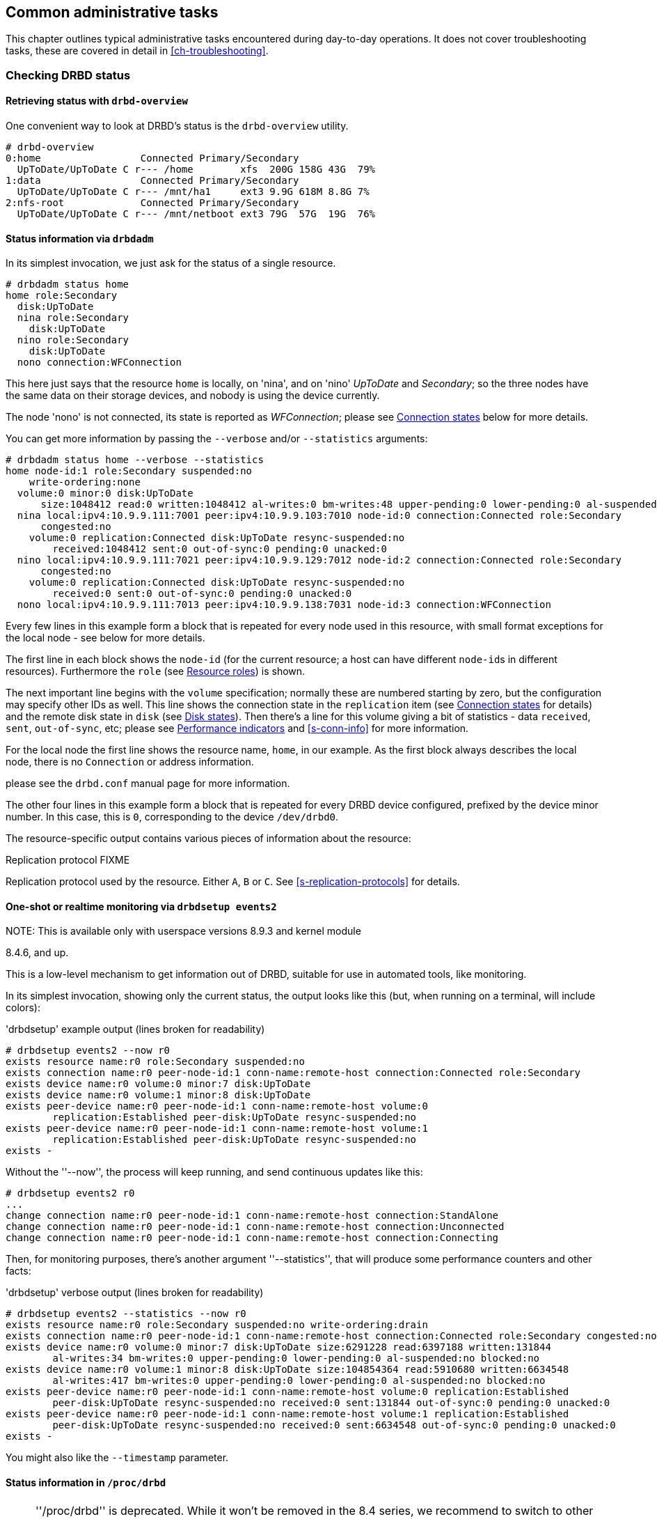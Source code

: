 [[ch-admin]]
== Common administrative tasks

This chapter outlines typical administrative tasks encountered during
day-to-day operations. It does not cover troubleshooting tasks, these
are covered in detail in <<ch-troubleshooting>>.

[[s-check-status]]
=== Checking DRBD status

[[s-drbd-overview]]
==== Retrieving status with `drbd-overview`

One convenient way to look at DRBD's status is the
indexterm:[drbd-overview]`drbd-overview` utility.

----------------------------
# drbd-overview
0:home                 Connected Primary/Secondary
  UpToDate/UpToDate C r--- /home        xfs  200G 158G 43G  79%
1:data                 Connected Primary/Secondary
  UpToDate/UpToDate C r--- /mnt/ha1     ext3 9.9G 618M 8.8G 7%
2:nfs-root             Connected Primary/Secondary
  UpToDate/UpToDate C r--- /mnt/netboot ext3 79G  57G  19G  76%
----------------------------

[[s-drbdadm-status]]
==== Status information via `drbdadm`

indexterm:[drbdadm status]In its simplest invocation, we just ask for the
status of a single resource.

----------------------------
# drbdadm status home
home role:Secondary
  disk:UpToDate
  nina role:Secondary
    disk:UpToDate
  nino role:Secondary
    disk:UpToDate
  nono connection:WFConnection
----------------------------

This here just says that the resource `home` is locally, on 'nina', and
on 'nino' _UpToDate_ and _Secondary_; so the three nodes have the same
data on their storage devices, and nobody is using the device currently.

The node 'nono' is not connected, its state is reported as
_WFConnection_; please see <<s-connection-states>> below for more details.


You can get more information by passing the `--verbose` and/or
`--statistics` arguments:

----------------------------
# drbdadm status home --verbose --statistics
home node-id:1 role:Secondary suspended:no
    write-ordering:none
  volume:0 minor:0 disk:UpToDate
      size:1048412 read:0 written:1048412 al-writes:0 bm-writes:48 upper-pending:0 lower-pending:0 al-suspended:no blocked:no
  nina local:ipv4:10.9.9.111:7001 peer:ipv4:10.9.9.103:7010 node-id:0 connection:Connected role:Secondary
      congested:no
    volume:0 replication:Connected disk:UpToDate resync-suspended:no
        received:1048412 sent:0 out-of-sync:0 pending:0 unacked:0
  nino local:ipv4:10.9.9.111:7021 peer:ipv4:10.9.9.129:7012 node-id:2 connection:Connected role:Secondary
      congested:no
    volume:0 replication:Connected disk:UpToDate resync-suspended:no
        received:0 sent:0 out-of-sync:0 pending:0 unacked:0
  nono local:ipv4:10.9.9.111:7013 peer:ipv4:10.9.9.138:7031 node-id:3 connection:WFConnection
----------------------------


Every few lines in this example form a block that is repeated
for every node used in this resource, with small format exceptions
for the local node - see below for more details.

The first line in each block shows the `node-id` (for the current
resource; a host can have different ``node-id``s in different resources).
Furthermore the `role` (see <<s-roles>>) is shown.

The next important line begins with the `volume` specification; normally
these are numbered starting by zero, but the configuration may specify
other IDs as well. This line shows the indexterm:[connection state]
connection state in the
`replication` item (see <<s-connection-states>> for details) and the
remote indexterm:[disk state] disk state in `disk` (see <<s-disk-states>>).
Then there's a line for this volume giving a bit of statistics -
data `received`, `sent`, `out-of-sync`, etc; please see
<<s-performance-indicators>> and <<s-conn-info>> for more information.

For the local node the first line shows the resource name, `home`, in our
example. As the first block always describes the local node, there is no `Connection` or
address information.

please see the `drbd.conf` manual page for more information.

The other four lines in this example form a block that is repeated for
every DRBD device configured, prefixed by the device minor number. In
this case, this is `0`, corresponding to the device `/dev/drbd0`.

The resource-specific output contains various pieces
of information about the resource:


.Replication protocol FIXME
Replication protocol used by the resource. Either `A`, `B` or `C`. See
<<s-replication-protocols>> for details.

[[s-drbdsetup-events2]]
==== One-shot or realtime monitoring via `drbdsetup events2`

.NOTE: This is available only with userspace versions 8.9.3 and kernel module
8.4.6, and up.

This is a low-level mechanism to get information out of DRBD, suitable for use
in automated tools, like monitoring.

In its simplest invocation, showing only the current status, the output looks
like this (but, when running on a terminal, will include colors):

.'drbdsetup' example output (lines broken for readability)
-----------------
# drbdsetup events2 --now r0
exists resource name:r0 role:Secondary suspended:no
exists connection name:r0 peer-node-id:1 conn-name:remote-host connection:Connected role:Secondary
exists device name:r0 volume:0 minor:7 disk:UpToDate
exists device name:r0 volume:1 minor:8 disk:UpToDate
exists peer-device name:r0 peer-node-id:1 conn-name:remote-host volume:0
	replication:Established peer-disk:UpToDate resync-suspended:no
exists peer-device name:r0 peer-node-id:1 conn-name:remote-host volume:1
	replication:Established peer-disk:UpToDate resync-suspended:no
exists -
-----------------

Without the ''--now'', the process will keep running, and send continuous updates like this:

-----------------
# drbdsetup events2 r0
...
change connection name:r0 peer-node-id:1 conn-name:remote-host connection:StandAlone
change connection name:r0 peer-node-id:1 conn-name:remote-host connection:Unconnected
change connection name:r0 peer-node-id:1 conn-name:remote-host connection:Connecting
-----------------

Then, for monitoring purposes, there's another argument ''--statistics'', that
will produce some performance counters and other facts:

.'drbdsetup' verbose output (lines broken for readability)
-----------------
# drbdsetup events2 --statistics --now r0
exists resource name:r0 role:Secondary suspended:no write-ordering:drain
exists connection name:r0 peer-node-id:1 conn-name:remote-host connection:Connected role:Secondary congested:no
exists device name:r0 volume:0 minor:7 disk:UpToDate size:6291228 read:6397188 written:131844
	al-writes:34 bm-writes:0 upper-pending:0 lower-pending:0 al-suspended:no blocked:no
exists device name:r0 volume:1 minor:8 disk:UpToDate size:104854364 read:5910680 written:6634548
	al-writes:417 bm-writes:0 upper-pending:0 lower-pending:0 al-suspended:no blocked:no
exists peer-device name:r0 peer-node-id:1 conn-name:remote-host volume:0 replication:Established
	peer-disk:UpToDate resync-suspended:no received:0 sent:131844 out-of-sync:0 pending:0 unacked:0
exists peer-device name:r0 peer-node-id:1 conn-name:remote-host volume:1 replication:Established
	peer-disk:UpToDate resync-suspended:no received:0 sent:6634548 out-of-sync:0 pending:0 unacked:0
exists -
-----------------

You might also like the `--timestamp` parameter.




[[s-proc-drbd]]
==== Status information in `/proc/drbd`

NOTE: ''/proc/drbd'' is deprecated. While it won't be removed in the 8.4
series, we recommend to switch to other means, like <<s-drbdadm-status>>; or,
for monitoring even more convenient, <<s-drbdsetup-events2>>.

indexterm:[/proc/drbd]`/proc/drbd` is a virtual file displaying
real-time status information about all DRBD resources currently
configured. You may interrogate this file's contents using this
command:

----------------------------
$ cat /proc/drbd
version: 8.4.0 (api:1/proto:86-100)
GIT-hash: 09b6d528b3b3de50462cd7831c0a3791abc665c3 build by linbit@buildsystem.linbit, 2011-10-12 09:07:35
 0: cs:Connected ro:Secondary/Secondary ds:UpToDate/UpToDate C r-----
    ns:0 nr:0 dw:0 dr:656 al:0 bm:0 lo:0 pe:0 ua:0 ap:0 ep:1 wo:b oos:0
 1: cs:Connected ro:Primary/Secondary ds:UpToDate/UpToDate C r---
    ns:0 nr:0 dw:0 dr:0 al:0 bm:0 lo:0 pe:0 ua:0 ap:0 ep:1 wo:b oos:0
 2: cs:Connected ro:Secondary/Primary ds:UpToDate/UpToDate C r---
    ns:0 nr:0 dw:0 dr:0 al:0 bm:0 lo:0 pe:0 ua:0 ap:0 ep:1 wo:b oos:0
----------------------------

The first line, prefixed with +version:+, shows the DRBD version used
on your system. The second line contains information about this
specific build.

The other four lines in this example form a block that is repeated for
every DRBD device configured, prefixed by the device minor number. In
this case, this is `0`, corresponding to the device `/dev/drbd0`.

The resource-specific output from `/proc/drbd` contains various pieces
of information about the resource:

.`cs` (connection state)
indexterm:[connection state]Status of the network connection. See
<<s-connection-states>>for details about the various connection
states.

.`ro` (roles)
indexterm:[resource]Roles of the nodes. The role of the local node is
displayed first, followed by the role of the partner node shown after
the slash. See <<s-roles>>for details about the possible resource
roles.

.`ds` (disk states)
indexterm:[disk state]State of the hard disks. Prior to the slash the
state of the local node is displayed, after the slash the state of the
hard disk of the partner node is shown. See <<s-disk-states>>for
details about the various disk states.

.Replication protocol
Replication protocol used by the resource. Either `A`, `B` or `C`. See
<<s-replication-protocols>> for details.

.I/O Flags
Six state flags reflecting the I/O status of this resource. See
<<s-io-flags>> for a detailed explanation of these flags.

.Performance indicators
A number of counters and gauges reflecting the resource's utilization
and performance. See <<s-performance-indicators>> for details.



[[s-connection-states]]
==== Connection states

indexterm:[connection state]A resource's connection state can be
observed either by monitoring `/proc/drbd`, or by issuing the `drbdadm
cstate` command:

----------------------------
# drbdadm cstate <resource>
Connected
----------------------------

A resource may have one of the following connection states:

._StandAlone_
indexterm:[connection state]No network configuration available. The
resource has not yet been connected, or has been administratively
disconnected (using `drbdadm disconnect`), or has dropped its
connection due to failed authentication or split brain.

._Disconnecting_
indexterm:[connection state]Temporary state during disconnection. The
next state is _StandAlone_.

._Unconnected_
indexterm:[connection state]Temporary state, prior to a connection
attempt. Possible next states: _WFConnection_ and _WFReportParams_.

._Timeout_
indexterm:[connection state]Temporary state following a timeout in the
communication with the peer. Next state: _Unconnected_.

._BrokenPipe_
indexterm:[connection state]Temporary state after the connection to
the peer was lost. Next state: _Unconnected_.

._NetworkFailure_
indexterm:[connection state]Temporary state after the connection to
the partner was lost. Next state: _Unconnected_.

._ProtocolError_
indexterm:[connection state]Temporary state after the connection to
the partner was lost. Next state: _Unconnected_.

._TearDown_
indexterm:[connection state]Temporary state. The peer is closing the
connection. Next state: _Unconnected_.

._WFConnection_
indexterm:[connection state]This node is waiting until the peer node
becomes visible on the network.

._WFReportParams_
indexterm:[connection state]TCP connection has been established, this
node waits for the first network packet from the peer.

._Connected_
indexterm:[connection state]A DRBD connection has been established,
data mirroring is now active. This is the normal state.

._StartingSyncS_
indexterm:[connection state]Full synchronization, initiated by the
administrator, is just starting. The next possible states are:
_SyncSource_ or _PausedSyncS_.

._StartingSyncT_
indexterm:[connection state]Full synchronization, initiated by the
administrator, is just starting. Next state: _WFSyncUUID_.

._WFBitMapS_
indexterm:[connection state]Partial synchronization is just
starting. Next possible states: _SyncSource_ or _PausedSyncS_.

._WFBitMapT_
indexterm:[connection state]Partial synchronization is just
starting. Next possible state: _WFSyncUUID_.

._WFSyncUUID_
indexterm:[connection state]Synchronization is about to begin. Next
possible states: _SyncTarget_ or _PausedSyncT_.

._SyncSource_
indexterm:[connection state]Synchronization is currently running, with
the local node being the source of synchronization.

._SyncTarget_
indexterm:[connection state]Synchronization is currently running, with
the local node being the target of synchronization.

._PausedSyncS_
indexterm:[connection state]The local node is the source of an ongoing
synchronization, but synchronization is currently paused. This may be
due to a dependency on the completion of another synchronization
process, or due to synchronization having been manually interrupted by
`drbdadm pause-sync`.

._PausedSyncT_
indexterm:[connection state]The local node is the target of an ongoing
synchronization, but synchronization is currently paused. This may be
due to a dependency on the completion of another synchronization
process, or due to synchronization having been manually interrupted by
`drbdadm pause-sync`.

._VerifyS_
indexterm:[connection state]On-line device verification is currently
running, with the local node being the source of verification.

._VerifyT_
indexterm:[connection state]On-line device verification is currently
running, with the local node being the target of verification.


[[s-roles]]
==== Resource roles

indexterm:[resource]A resource's role can be observed either by
monitoring `/proc/drbd`, or by issuing the indexterm:[drbdadm]
`drbdadm role` command:

----------------------------
# drbdadm role <resource>
Primary/Secondary
----------------------------

The local resource role is always displayed first, the remote resource
role last.

You may see one of the following resource roles:

._Primary_
The resource is currently in the primary role, and may be read from
and written to. This role only occurs on one of the two nodes, unless
<<s-dual-primary-mode,dual-primary mode>> is enabled.

._Secondary_
The resource is currently in the secondary role. It normally receives
updates from its peer (unless running in disconnected mode), but may
neither be read from nor written to. This role may occur on one
or both nodes.

._Unknown_
The resource's role is currently unknown. The local resource role
never has this status. It is only displayed for the peer's resource
role, and only in disconnected mode.


[[s-disk-states]]
==== Disk states

A resource's disk state can be observed either by monitoring
`/proc/drbd`, or by issuing the `drbdadm dstate` command:

----------------------------
# drbdadm dstate <resource>
UpToDate/UpToDate
----------------------------

The local disk state is always displayed first, the remote disk state
last.

Both the local and the remote disk state may be one of the following:

._Diskless_
indexterm:[disk state]No local block device has been assigned to the
DRBD driver. This may mean that the resource has never attached to its
backing device, that it has been manually detached using `drbdadm
detach`, or that it automatically detached after a lower-level I/O
error.

._Attaching_
indexterm:[disk state]Transient state while reading meta data.

._Failed_
indexterm:[disk state]Transient state following an I/O failure report
by the local block device. Next state: _Diskless_.

._Negotiating_
indexterm:[disk state]Transient state when an _Attach_ is carried out on
an already-_Connected_ DRBD device.

._Inconsistent_
indexterm:[disk state]The data is inconsistent. This status occurs
immediately upon creation of a new resource, on both nodes (before the
initial full sync). Also, this status is found in one node (the
synchronization target) during synchronization.

._Outdated_
indexterm:[disk state]Resource data is consistent, but
<<s-outdate,outdated>>.

._DUnknown_
indexterm:[disk state]This state is used for the peer disk if no
network connection is available.

._Consistent_
indexterm:[disk state]Consistent data of a node without
connection. When the connection is established, it is decided whether
the data is _UpToDate_ or _Outdated_.

._UpToDate_
indexterm:[disk state]Consistent, up-to-date state of the data. This
is the normal state.

[[s-io-flags]]
==== I/O state flags

The I/O state flag field in `/proc/drbd` contains information about
the current state of I/O operations associated with the
resource. There are six such flags in total, with the following
possible values:

. I/O suspension. Either `r` for _running_ or `s` for _suspended_
  I/O. Normally `r`.

. Serial resynchronization. When a resource is awaiting
  resynchronization, but has deferred this because of a `resync-after`
  dependency, this flag becomes `a`. Normally `-`.

. Peer-initiated sync suspension. When resource is awaiting
  resynchronization, but the peer node has suspended it for any
  reason, this flag becomes `p`. Normally `-`.

. Locally initiated sync suspension. When resource is awaiting
  resynchronization, but a user on the local node has suspended it,
  this flag becomes `u`. Normally `-`.

. Locally blocked I/O. Normally `-`. May be one of the following
  flags:

** `d`: I/O blocked for a reason internal to DRBD, such as a
   transient disk state.
** `b`: Backing device I/O is blocking.
** `n`: Congestion on the network socket.
** `a`: Simultaneous combination of blocking device I/O and network congestion.

. Activity Log update suspension. When updates to the Activity Log are
  suspended, this flag becomes `s`. Normally `-`.

[[s-performance-indicators]]
==== Performance indicators

The second line of `/proc/drbd` information for each resource contains
the following counters and gauges:

.`ns` (network send)
Volume of net data sent to the partner via the network connection; in
Kibyte.

.`nr` (network receive)
Volume of net data received by the partner via the network connection;
in Kibyte.

.`dw` (disk write)
Net data written on local hard disk; in Kibyte.

.`dr` (disk read)
Net data read from local hard disk; in Kibyte.

.`al` (activity log)
Number of updates of the activity log area of the meta data.

.`bm` (bit map)
Number of updates of the bitmap area of the meta data.

.`lo` (local count)
Number of open requests to the local I/O sub-system issued by DRBD.

.`pe` (pending)
Number of requests sent to the partner, but that have not yet been
answered by the latter.

.`ua` (unacknowledged)
Number of requests received by the partner via the network connection,
but that have not yet been answered.

.`ap` (application pending)
Number of block I/O requests forwarded to DRBD, but not yet answered
by DRBD.

.`ep` (epochs)
Number of epoch objects. Usually 1. Might increase under I/O load when
using either the `barrier` or the `none` write ordering method.

.`wo` (write order)
Currently used write ordering method: `b`(barrier), `f`(flush),
`d`(drain) or `n`(none).

.`oos` (out of sync)
Amount of storage currently out of sync; in Kibibytes.


[[s-enable-disable]]
=== Enabling and disabling resources

[[s-enable-resource]]
==== Enabling resources

indexterm:[resource]Normally, all configured DRBD resources are
automatically enabled

* by a cluster resource management application at its discretion,
  based on your cluster configuration, or

* by the `/etc/init.d/drbd` init script on system startup.

If, however, you need to enable resources manually for any reason, you
may do so by issuing the command

----------------------------
# drbdadm up <resource>
----------------------------

As always, you may use the keyword `all` instead of a specific
resource name if you want to enable all resources configured in
`/etc/drbd.conf` at once.

[[s-disable-resource]]
==== Disabling resources

indexterm:[resource]You may temporarily disable specific resources by
issuing the command

----------------------------
# drbdadm down <resource>
----------------------------

Here, too, you may use the keyword `all` in place of a resource name if
you wish to temporarily disable all resources listed in
`/etc/drbd.conf` at once.

[[s-reconfigure]]
=== Reconfiguring resources

indexterm:[resource]DRBD allows you to reconfigure resources while
they are operational. To that end,

* make any necessary changes to the resource configuration in
  `/etc/drbd.conf`,

* synchronize your `/etc/drbd.conf` file between both nodes,

* issue the indexterm:[drbdadm]`drbdadm adjust <resource>` command on
  both nodes.

`drbdadm adjust` then hands off to `drbdsetup` to make the necessary
adjustments to the configuration. As always, you are able to review
the pending `drbdsetup` invocations by running `drbdadm` with the
`-d` (dry-run) option.

NOTE: When making changes to the `common` section in `/etc/drbd.conf`,
you can adjust the configuration for all resources in one run, by
issuing `drbdadm adjust all`.

[[s-switch-resource-roles]]
=== Promoting and demoting resources

indexterm:[resource]Manually switching a <<s-resource-roles,resource's
role>> from secondary to primary (promotion) or vice versa (demotion)
is done using the following commands:

----------------------------
# drbdadm primary <resource>
# drbdadm secondary <resource>
----------------------------

In <<s-single-primary-mode,single-primary mode>> (DRBD's default), any
resource can be in the primary role on only one node at any given time
while the <<s-connection-states,connection state>> is
_Connected_. Thus, issuing `drbdadm primary <resource>` on one node
while _<resource>_ is still in the primary role on the peer will
result in an error.

A resource configured to allow <<s-dual-primary-mode,dual-primary
mode>> can be switched to the primary role on both nodes.

[[s-manual-fail-over]]
=== Basic Manual Fail-over

If not using Pacemaker and looking to handle fail-overs manually in a
passive/active configuration the process is as follows.

On the current primary node stop any applications or services using the DRBD device,
unmount the DRBD device, and demote the resource to secondary.

----------------------------
# umount /dev/drbd/by-res/<resource>
# drbdadm secondary <resource>
----------------------------

Now on the node we wish to make primary promote the resource and mount the device.

----------------------------
# drbdadm primary <resource>
# mount /dev/drbd/by-res/<resource> <mountpoint>
----------------------------

[[s-upgrading-drbd]]
=== Upgrading DRBD

Upgrading DRBD is a fairly simple process. This section will cover
the process of upgrading from 8.3.x to 8.4.x, however this process
should work for all upgrades.

[[s-updating-your-repo]]
==== Updating your repository

Due to the number of changes between the 8.3 and 8.4 branches we
have created separate repositories for each. Perform this repository
update on both servers.

[[s-RHEL-systems]]
===== RHEL/CentOS systems

Edit your /etc/yum.repos.d/linbit.repo file to reflect the following
changes.

----------------------------
[drbd-8.4]
name=DRBD 8.4
baseurl=http://packages.linbit.com/<hash>/8.4/rhel6/<arch>
gpgcheck=0
----------------------------

NOTE: You will have to populate the <hash> and <arch> variables. The
<hash> is provided by LINBIT support services.

[[s-Debian-Systems]]
===== Debian/Ubuntu systems

Edit /etc/apt/sources.list to reflect the following changes.

----------------------------
deb http://packages.linbit.com/<hash>/8.4/debian squeeze main
----------------------------

NOTE: You will have to populate the <hash> variable. The
<hash> is provided by LINBIT support services.

Next you will want to add the DRBD signing key to your trusted keys.

----------------------------
# gpg --keyserver subkeys.pgp.net --recv-keys  0x282B6E23
# gpg --export -a 282B6E23 | apt-key add -
----------------------------

Lastly perform an apt-get update so Debian recognizes the updated repo.

----------------------------
apt-get update
----------------------------

[[s-Upgrading-the-packages]]
==== Upgrading the packages

Before you begin make sure your resources are in sync. The output of
'cat /proc/drbd' should show UpToDate/UpToDate.

----------------------------
bob# cat /proc/drbd

version: 8.3.12 (api:88/proto:86-96)
GIT-hash: e2a8ef4656be026bbae540305fcb998a5991090f build by buildsystem@linbit, 2011-10-28 10:20:38
 0: cs:Connected ro:Secondary/Primary ds:UpToDate/UpToDate C r-----
    ns:0 nr:33300 dw:33300 dr:0 al:0 bm:0 lo:0 pe:0 ua:0 ap:0 ep:1 wo:b oos:0
----------------------------

Now that you know the resources are in sync, start by upgrading the
secondary node. This can be done manually or if you're using
Pacemaker put the node in standby mode. Both processes are covered
below.  If you're running Pacemaker do not use the manual method.

* Manual Method
----------------------------
bob# /etc/init.d/drbd stop
----------------------------

* Pacemaker

Put the secondary node into standby mode. In this example bob is secondary.

----------------------------
bob# crm node standby bob
----------------------------

NOTE: You can watch the status of your cluster using 'crm_mon -rf' or watch
'cat /proc/drbd' until it shows "Unconfigured" for your resources.

Now update your packages with either yum or apt.

----------------------------
bob# yum upgrade
----------------------------

----------------------------
bob# apt-get upgrade
----------------------------

Once the upgrade is finished will now have the latest DRBD 8.4 kernel
module and drbd-utils on your secondary node, bob. Start DRBD.

* Manually
----------------------------
bob# /etc/init.d/drbd start
----------------------------

* Pacemaker
----------------------------
# crm node online bob
----------------------------

The output of 'cat /proc/drbd' on bob should show 8.4.x and look similar
to this.

----------------------------
version: 8.4.1 (api:1/proto:86-100)
GIT-hash: 91b4c048c1a0e06777b5f65d312b38d47abaea80 build by buildsystem@linbit, 2011-12-20 12:58:48
 0: cs:Connected ro:Secondary/Primary ds:UpToDate/UpToDate C r-----
    ns:0 nr:12 dw:12 dr:0 al:0 bm:0 lo:0 pe:0 ua:0 ap:0 ep:1 wo:b oos:0
----------------------------

NOTE: On the primary node, alice, 'cat /proc/drbd' will still show the
prior version, until you upgrade it.

At this point the cluster has two different versions of DRBD. Stop
any service using DRBD and then DRBD on the primary node, alice, and promote
bob. Again this can be done either manually or via the Pacemaker shell.

* Manually
----------------------------
alice # umount /dev/drbd/by-res/r0
alice # /etc/init.d/drbd stop
bob # drbdadm primary r0
bob # mount /dev/drbd/by-res/r0/0 /mnt/drbd
----------------------------
Please note that the mount command now references '/0' which defines
the volume number of a resource. See <<s-recent-changes-volumes>> for
more information on the new volumes feature.

* Pacemaker
----------------------------
# crm node standby alice
----------------------------

WARNING: This will interrupt running services by stopping them and
migrating them to the secondary server, bob.

At this point you can safely upgrade DRBD by using yum or apt.

----------------------------
alice# yum upgrade
----------------------------

----------------------------
alice# apt-get upgrade
----------------------------

Once the upgrade is complete you will now have the latest version
of DRBD on alice and can start DRBD.

* Manually
----------------------------
alice# /etc/init.d/drbd start
----------------------------

* Pacemaker
----------------------------
alice# crm node online alice
----------------------------

NOTE: Services will still be located on bob and will remain there
until you migrate them back.

Both servers should now show the latest version of DRBD in a connected
state.

----------------------------
version: 8.4.1 (api:1/proto:86-100)
GIT-hash: 91b4c048c1a0e06777b5f65d312b38d47abaea80 build by buildsystem@linbit, 2011-12-20 12:58:48
 0: cs:Connected ro:Secondary/Primary ds:UpToDate/UpToDate C r-----
    ns:0 nr:12 dw:12 dr:0 al:0 bm:0 lo:0 pe:0 ua:0 ap:0 ep:1 wo:b oos:0
----------------------------

==== Migrating your configs

DRBD 8.4 is backward compatible with the 8.3 configs however some
syntax has changed. See <<s-recent-changes-config>> for
a full list of changes. In the meantime you can port your old
configs fairly easily by using 'drbdadm dump all' command. This
will output both a new global config followed by the
new resource config files. Take this output and make changes
accordingly.

[[s-downgrading-drbd84]]
=== Downgrading DRBD 8.4 to 8.3

If you're currently running DRBD 8.4 and would like to revert to 8.3
there are several steps you will have to follow. This section assumes
you still have the 8.4 kernel module and 8.4 utilities installed.

Stop any services accessing the DRBD resources, unmount, and demote
the devices to Secondary. Then perform the following commands.

NOTE: These steps will have to be completed on both servers.

----------------------------
drbdadm down all
drbdadm apply-al all
rmmod drbd
----------------------------

If you're using the LINBIT repositories you can remove the packages using
`apt-get remove drbd8-utils drbd8-module-`uname -r`` or
`yum remove drbd kmod-drbd`

Now that 8.4 is removed reinstall 8.3. You can do this either by changing
your repositories back to the 8.3 repos, or by following the steps located
http://www.drbd.org/users-guide-8.3/p-build-install-configure.html[in the
8.3 User's Guide]

WARNING: If you migrated your configs to the 8.4 format be sure to revert
them back to the 8.3 format. See <<s-recent-changes-config>> for the options
you need to revert.

Once 8.3 is re-installed you can start your DRBD resources either manually
using `drbdadm` or `/etc/init.d/drbd start`.

[[s-enable-dual-primary]]
=== Enabling dual-primary mode

Dual-primary mode allows a resource to assume the primary role
simultaneously on both nodes. Doing so is possible on either a
permanent or a temporary basis.

[NOTE]
===============================
Dual-primary mode requires that the resource is configured to
replicate synchronously (protocol C). Because of this it is latency
sensitive, and ill suited for WAN environments.

Additionally, as both resources are always primary, any interruption in the
network between nodes will result in a split-brain.
===============================

[[s-enable-dual-primary-permanent]]
==== Permanent dual-primary mode

indexterm:[dual-primary mode]To enable dual-primary mode, set the
`allow-two-primaries` option to `yes` in the `net` section of your
resource configuration:

[source,drbd]
----------------------------
resource <resource>
  net {
    protocol C;
    allow-two-primaries yes;
  }
  ...
}
----------------------------

After that, do not forget to synchronize the configuration between nodes. Run
`drbdadm adjust <resource>` on both nodes.

You can now change both nodes to role primary at the same time with `drbdadm
primary <resource>`.

[[s-enable-dual-primary-temporary]]
==== Temporary dual-primary mode

To temporarily enable dual-primary mode for a resource normally
running in a single-primary configuration, issue the following
command:

----------------------------
# drbdadm net-options --protocol=C --allow-two-primaries <resource>
----------------------------

To end temporary dual-primary mode, run the same command as above but with
`--allow-two-primaries=no` (and your desired replication protocol, if
applicable).


==== Automating promotion on system startup

When a resource is configured to support dual-primary mode, it may
also be desirable to automatically switch the resource into the
primary role upon system (or DRBD) startup.

[source,drbd]
----------------------------
resource <resource>
  startup {
    become-primary-on both;
  }
  ...
}
----------------------------

The `/etc/init.d/drbd` system init script parses this option on
startup and promotes resources accordingly.

NOTE: The `become-primary-on` approach is not required, nor
recommended, in <<ch-pacemaker,Pacemaker-managed>> DRBD
configurations. In Pacemaker configuration, resource promotion and
demotion should always be handled by the cluster manager.


[[s-use-online-verify]]
=== Using on-line device verification

[[s-online-verify-enable]]
==== Enabling on-line verification

indexterm:[on-line device verification]<<s-online-verify,On-line
device verification>> is not enabled for resources by default. To
enable it, add the following lines to your resource configuration in
`/etc/drbd.conf`:

[source,drbd]
----------------------------
resource <resource>
  net {
    verify-alg <algorithm>;
  }
  ...
}
----------------------------

_<algorithm>_ may be any message digest algorithm supported by the
kernel crypto API in your system's kernel configuration. Normally, you
should be able to choose at least from `sha1`, `md5`, and `crc32c`.

If you make this change to an existing resource, as always,
synchronize your `drbd.conf` to the peer, and run `drbdadm adjust
<resource>` on both nodes.

[[s-online-verify-invoke]]
==== Invoking on-line verification

indexterm:[on-line device verification]After you have enabled on-line
verification, you will be able to initiate a verification run using
the following command:

----------------------------
# drbdadm verify <resource>
----------------------------

When you do so, DRBD starts an online verification run for
_<resource>_, and if it detects any blocks not in sync, will mark
those blocks as such and write a message to the kernel log. Any
applications using the device at that time can continue to do so
unimpeded, and you may also <<s-switch-resource-roles,switch resource
roles>> at will.

If out-of-sync blocks were detected during the verification run, you
may resynchronize them using the following commands after verification
has completed:

----------------------------
# drbdadm disconnect <resource>
# drbdadm connect <resource>
----------------------------


[[s-online-verify-automate]]
==== Automating on-line verification

indexterm:[on-line device verification]Most users will want to
automate on-line device verification. This can be easily
accomplished. Create a file with the following contents, named
`/etc/cron.d/drbd-verify` on _one_ of your nodes:

[source,drbd]
----------------------------
42 0 * * 0    root    /sbin/drbdadm verify <resource>
----------------------------

This will have `cron` invoke a device verification every Sunday at 42
minutes past midnight.

If you have enabled on-line verification for all your resources (for
example, by adding `verify-alg <algorithm>` to the `common` section
in `/etc/drbd.conf`), you may also use:

[source,drbd]
----------------------------
42 0 * * 0    root    /sbin/drbdadm verify all
----------------------------


[[s-configure-sync-rate]]
=== Configuring the rate of synchronization

indexterm:[synchronization]Normally, one tries to ensure that
background synchronization (which makes the data on the
synchronization target temporarily inconsistent) completes as quickly
as possible. However, it is also necessary to keep background
synchronization from hogging all bandwidth otherwise available for
foreground replication, which would be detrimental to application
performance. Thus, you must configure the synchronization bandwidth to
match your hardware -- which you may do in a permanent fashion or
on-the-fly.

IMPORTANT: It does not make sense to set a synchronization rate that
is higher than the maximum write throughput on your secondary
node. You must not expect your secondary node to miraculously be able
to write faster than its I/O subsystem allows, just because it happens
to be the target of an ongoing device synchronization.

Likewise, and for the same reasons, it does not make sense to set a
synchronization rate that is higher than the bandwidth available on
the replication network.


[[s-configure-sync-rate-variable]]
==== Variable sync rate configuration

Since DRBD 8.4, the default has switched to 
variable-rate synchronization. In this mode, DRBD uses an automated
control loop algorithm to determine, and permanently adjust, the
synchronization rate. This algorithm ensures that there is always
sufficient bandwidth available for foreground replication, greatly
mitigating the impact that background synchronization has on
foreground I/O.

The optimal configuration for variable-rate synchronization may vary
greatly depending on the available network bandwidth, application I/O
pattern and link congestion. Ideal configuration settings also depend
on whether <<s-drbd-proxy,DRBD Proxy>> is in use or not. It may be
wise to engage professional consultancy in order to optimally
configure this DRBD feature. An _example_ configuration (which assumes
a deployment in conjunction with DRBD Proxy) is provided below:

[source,drbd]
----------------------------
resource <resource> {
  disk {
    c-plan-ahead 200;
    c-max-rate 10M;
    c-fill-target 15M;
  }
}
----------------------------

TIP: A good starting value for `c-fill-target` is _BDP✕3_, where
BDP is your bandwidth delay product on the replication link.


[[s-configure-sync-rate-permanent]]
==== Permanent fixed sync rate configuration

For testing purposes it might be useful to deactivate the dynamic resync 
controller, and to configure DRBD to some fixed resynchronization speed.
That is only an upper limit, of course - if there is some bottleneck (or
just application IO), the desired speed won't be achieved.

The maximum bandwidth a resource uses for background
re-synchronization is determined by the `rate` option
for a resource. This must be included in the resource configuration's
`disk` section in `/etc/drbd.conf`:

[source,drbd]
----------------------------
resource <resource>
  disk {
    resync-rate 40M;
    ...
  }
  ...
}
----------------------------

Note that the rate setting is given in _bytes_, not _bits_ per second; the
default unit is _Kibibyte_, so a value of `4096` would be interpreted as `4MiB`.

TIP: A good rule of thumb for this value is to use about 30% of the
available replication bandwidth. Thus, if you had an I/O subsystem
capable of sustaining write throughput of 180MB/s, and a Gigabit
Ethernet network capable of sustaining 110 MB/s network throughput
(the network being the bottleneck), you would calculate:

[[eq-sync-rate-example1]]
.Syncer rate example, 110MB/s effective available bandwidth
image::images/sync-rate-example1.svg[]

Thus, the recommended value for the `rate` option would be `33M`.

By contrast, if you had an I/O subsystem with a maximum throughput of
80MB/s and a Gigabit Ethernet connection (the I/O subsystem being the
bottleneck), you would calculate:

[[eq-sync-rate-example2]]
.Syncer rate example, 80MB/s effective available bandwidth
image::images/sync-rate-example2.svg[]

In this case, the recommended value for the `rate` option would be
`24M`.

[[s-configure-sync-rate-temporary]]
==== Temporary fixed sync rate configuration

It is sometimes desirable to temporarily adjust the sync rate. For
example, you might want to speed up background re-synchronization
after having performed scheduled maintenance on one of your cluster
nodes. Or, you might want to throttle background re-synchronization if
it happens to occur at a time when your application is extremely busy
with write operations, and you want to make sure that a large portion
of the existing bandwidth is available to replication.

For example, in order to make most bandwidth of a Gigabit Ethernet
link available to re-synchronization, issue the following command:

----------------------------
# drbdadm disk-options --c-plan-ahead=0 --resync-rate=110M <resource>
----------------------------

You need to issue this command on the _SyncTarget_ node.

To revert this temporary setting and re-enable the synchronization
rate set in `/etc/drbd.conf`, issue this command:

----------------------------
# drbdadm adjust <resource>
----------------------------


[[s-configure-checksum-sync]]
=== Configuring checksum-based synchronization

indexterm:[checksum-based
synchronization]<<p-checksum-sync,Checksum-based synchronization>> is
not enabled for resources by default. To enable it, add the following
lines to your resource configuration in `/etc/drbd.conf`:

[source,drbd]
----------------------------
resource <resource>
  net {
    csums-alg <algorithm>;
  }
  ...
}
----------------------------

_<algorithm>_ may be any message digest algorithm supported by the
kernel crypto API in your system's kernel configuration. Normally, you
should be able to choose at least from `sha1`, `md5`, and `crc32c`.

If you make this change to an existing resource, as always,
synchronize your `drbd.conf` to the peer, and run `drbdadm adjust
<resource>` on both nodes.

[[s-configure-congestion-policy]]
=== Configuring congestion policies and suspended replication

In an environment where the replication bandwidth is highly variable
(as would be typical in WAN replication setups), the replication link
may occasionally become congested. In a default configuration, this
would cause I/O on the primary node to block, which is sometimes
undesirable.

Instead, you may configure DRBD to _suspend_ the ongoing replication
in this case, causing the Primary's data set to _pull ahead_ of the
Secondary. In this mode, DRBD keeps the replication channel open -- it
never switches to disconnected mode -- but does not actually replicate
until sufficient bandwith becomes available again.

The following example is for a DRBD Proxy configuration:

[source,drbd]
----------------------------
resource <resource> {
  net {
    on-congestion pull-ahead;
    congestion-fill 2G;
    congestion-extents 2000;
    ...
  }
  ...
}
----------------------------

It is usually wise to set both `congestion-fill` and
`congestion-extents` together with the `pull-ahead` option.

A good value for `congestion-fill` is 90%

* of the allocated DRBD proxy buffer memory, when replicating over
  DRBD Proxy, or
* of the TCP network send buffer, in non-DRBD Proxy setups.

A good value for `congestion-extents` is 90% of your configured
`al-extents` for the affected resources.


[[s-configure-io-error-behavior]]
=== Configuring I/O error handling strategies

indexterm:[I/O errors]indexterm:[drbd.conf]DRBD's
<<s-handling-disk-errors,strategy for handling lower-level I/O
errors>> is determined by the `on-io-error` option, included in the
resource `disk` configuration in `/etc/drbd.conf`:

[source,drbd]
----------------------------
resource <resource> {
  disk {
    on-io-error <strategy>;
    ...
  }
  ...
}
----------------------------

You may, of course, set this in the `common` section too, if you want
to define a global I/O error handling policy for all resources.

_<strategy>_ may be one of the following options:

. `detach`
This is the default and recommended option. On the occurrence of a
lower-level I/O error, the node drops its backing device, and
continues in diskless mode.

. `pass_on`
This causes DRBD to report the I/O error to the upper layers. On the
primary node, it is reported to the mounted file system. On the
secondary node, it is ignored (because the secondary has no upper
layer to report to).

. `call-local-io-error`
Invokes the command defined as the local I/O error handler. This
requires that a corresponding `local-io-error` command invocation is
defined in the resource's `handlers` section. It is entirely left to
the administrator's discretion to implement I/O error handling using
the command (or script) invoked by `local-io-error`.

NOTE: Early DRBD versions (prior to 8.0) included another option,
`panic`, which would forcibly remove the node from the cluster by way
of a kernel panic, whenever a local I/O error occurred. While that
option is no longer available, the same behavior may be mimicked via
the `local-io-error`/`call-local-io-error` interface. You should do so
only if you fully understand the implications of such behavior.


You may reconfigure a running resource's I/O error handling strategy
by following this process:

* Edit the resource configuration in `/etc/drbd.d/<resource>.res`.

* Copy the configuration to the peer node.

* Issue `drbdadm adjust <resource>` on both nodes.


[[s-configure-integrity-check]]
=== Configuring replication traffic integrity checking

indexterm:[replication traffic integrity
checking]<<s-integrity-check,Replication traffic integrity checking>>
is not enabled for resources by default. To enable it, add the
following lines to your resource configuration in `/etc/drbd.conf`:

[source,drbd]
----------------------------
resource <resource>
  net {
    data-integrity-alg <algorithm>;
  }
  ...
}
----------------------------

_<algorithm>_ may be any message digest algorithm supported by the
kernel crypto API in your system's kernel configuration. Normally, you
should be able to choose at least from `sha1`, `md5`, and `crc32c`.

If you make this change to an existing resource, as always,
synchronize your `drbd.conf` to the peer, and run `drbdadm adjust
<resource>` on both nodes.

[[s-resizing]]
=== Resizing resources

[[s-growing-online]]
==== Growing on-line

indexterm:[resource]If the backing block devices can be grown while in
operation (online), it is also possible to increase the size of a DRBD
device based on these devices during operation. To do so, two criteria
must be fulfilled:

. The affected resource's backing device must be one managed by a
  logical volume management subsystem, such as LVM.

. The resource must currently be in the _Connected_ connection state.

Having grown the backing block devices on both nodes, ensure that only
one node is in primary state. Then enter on one node:

----------------------------
# drbdadm resize <resource>
----------------------------

This triggers a synchronization of the new section. The
synchronization is done from the primary node to the secondary node.

If the space you're adding is clean, you can skip syncing the additional
space by using the --assume-clean option.

----------------------------
# drbdadm -- --assume-clean resize <resource>
----------------------------

[[s-growing-offline]]
==== Growing off-line

indexterm:[resource]When the backing block devices on both nodes are
grown while DRBD is inactive, and the DRBD resource is using
<<s-external-meta-data,external meta data>>, then the new size is
recognized automatically. No administrative intervention is
necessary. The DRBD device will have the new size after the next
activation of DRBD on both nodes and a successful establishment of a
network connection.

If however the DRBD resource is configured to use
<<s-internal-meta-data,internal meta data>>, then this meta data must
be moved to the end of the grown device before the new size becomes
available. To do so, complete the following steps:

WARNING: This is an advanced procedure. Use at your own discretion.

* Unconfigure your DRBD resource:

[source,drbd]
----------------------------
# drbdadm down <resource>
----------------------------

* Save the meta data in a text file prior to shrinking:
----------------------------
# drbdadm dump-md <resource> > /tmp/metadata
----------------------------

You must do this on both nodes, using a separate dump file for every
node. _Do not_ dump the meta data on one node, and simply copy the
dump file to the peer. This will not work.

* Grow the backing block device on both nodes.

* Adjust the size information (`la-size-sect`) in the file
  `/tmp/metadata` accordingly, on both nodes. Remember that
  `la-size-sect` must be specified in sectors.

* Re-initialize the metadata area:

----------------------------
# drbdadm create-md <resource>
----------------------------

* Re-import the corrected meta data, on both nodes:
----------------------------
# drbdmeta_cmd=$(drbdadm -d dump-md <resource>)
# ${drbdmeta_cmd/dump-md/restore-md} /tmp/metadata
Valid meta-data in place, overwrite? [need to type 'yes' to confirm]
yes
Successfully restored meta data
----------------------------

NOTE: This example uses `bash` parameter substitution. It may or may
not work in other shells. Check your `SHELL` environment variable if
you are unsure which shell you are currently using.

* Re-enable your DRBD resource:
----------------------------
# drbdadm up <resource>
----------------------------

* On one node, promote the DRBD resource:
----------------------------
# drbdadm primary <resource>
----------------------------

* Finally, grow the file system so it fills the extended size of the
  DRBD device.


[[s-shrinking-online]]
==== Shrinking on-line


WARNING: Online shrinking is only supported with external metadata.

indexterm:[resource]Before shrinking a DRBD device, you _must_ shrink
the layers above DRBD, i.e. usually the file system. Since DRBD cannot
ask the file system how much space it actually uses, you have to be
careful in order not to cause data loss.

NOTE: Whether or not the _filesystem_ can be shrunk on-line depends on
the filesystem being used. Most filesystems do not support on-line
shrinking. XFS does not support shrinking at all.

To shrink DRBD on-line, issue the following command _after_ you have
shrunk the file system residing on top of it:

[source,drbd]
----------------------------
# drbdadm resize --size=<new-size> <resource>
----------------------------

You may use the usual multiplier suffixes for _<new-size>_ (K, M, G
etc.). After you have shrunk DRBD, you may also shrink the containing
block device (if it supports shrinking).

[[s-shrinking-offline]]
==== Shrinking off-line

indexterm:[resource]If you were to shrink a backing block device while
DRBD is inactive, DRBD would refuse to attach to this block device
during the next attach attempt, since it is now too small (in case
external meta data is used), or it would be unable to find its meta
data (in case internal meta data is used). To work around these
issues, use this procedure (if you cannot use
<<s-shrinking-online,on-line shrinking>>):


WARNING: This is an advanced procedure. Use at your own discretion.

* Shrink the file system from one node, while DRBD is still
  configured.

* Unconfigure your DRBD resource:

----------------------------
# drbdadm down <resource>
----------------------------

* Save the meta data in a text file prior to shrinking:

----------------------------
# drbdadm dump-md <resource> > /tmp/metadata
----------------------------

You must do this on both nodes, using a separate dump file for every
node. _Do not_ dump the meta data on one node, and simply copy the dump
file to the peer. This will not work.

* Shrink the backing block device on both nodes.

* Adjust the size information (`la-size-sect`) in the file
  `/tmp/metadata` accordingly, on both nodes. Remember that
  `la-size-sect` must be specified in sectors.

* _Only if you are using internal metadata_ (which at this time have
  probably been lost due to the shrinking process), re-initialize the
  metadata area:

----------------------------
# drbdadm create-md <resource>
----------------------------

* Re-import the corrected meta data, on both nodes:

----------------------------
# drbdmeta_cmd=$(drbdadm -d dump-md <resource>)
# ${drbdmeta_cmd/dump-md/restore-md} /tmp/metadata
Valid meta-data in place, overwrite? [need to type 'yes' to confirm]
yes
Successfully restored meta data
----------------------------

NOTE: This example uses `bash` parameter substitution. It may or may not
work in other shells. Check your `SHELL` environment variable if you
are unsure which shell you are currently using.

* Re-enable your DRBD resource:

----------------------------
# drbdadm up <resource>
----------------------------


[[s-disable-flushes]]
=== Disabling backing device flushes

CAUTION: You should only disable device flushes when running DRBD on
devices with a battery-backed write cache (BBWC). Most storage
controllers allow to automatically disable the write cache when the
battery is depleted, switching to write-through mode when the battery
dies. It is strongly recommended to enable such a feature.

Disabling DRBD's flushes when running without BBWC, or on BBWC with a
depleted battery, is _likely to cause data loss_ and should not be
attempted.

DRBD allows you to enable and disable <<s-disk-flush-support,backing
device flushes>> separately for the replicated data set and DRBD's own
meta data. Both of these options are enabled by default. If you wish
to disable either (or both), you would set this in the `disk` section
for the DRBD configuration file, `/etc/drbd.conf`.

To disable disk flushes for the replicated data set, include the
following line in your configuration:

[source,drbd]
----------------------------
resource <resource>
  disk {
    disk-flushes no;
    ...
  }
  ...
}
----------------------------


To disable disk flushes on DRBD's meta data, include the following
line:

[source,drbd]
----------------------------
resource <resource>
  disk {
    md-flushes no;
    ...
  }
  ...
}
----------------------------

After you have modified your resource configuration (and synchronized
your `/etc/drbd.conf` between nodes, of course), you may enable these
settings by issuing this command on both nodes:

----------------------------
# drbdadm adjust <resource>
----------------------------


[[s-configure-split-brain-behavior]]
=== Configuring split brain behavior

[[s-split-brain-notification]]
==== Split brain notification

DRBD invokes the `split-brain` handler, if configured, at any time
split brain is _detected_. To configure this handler, add the
following item to your resource configuration:

----------------------------
resource <resource>
  handlers {
    split-brain <handler>;
    ...
  }
  ...
}
----------------------------

_<handler>_ may be any executable present on the system.

The DRBD distribution contains a split brain handler script that
installs as `/usr/lib/drbd/notify-split-brain.sh`. It simply sends a
notification e-mail message to a specified address. To configure the
handler to send a message to `root@localhost` (which is expected to be
an email address that forwards the notification to a real system
administrator), configure the `split-brain handler` as follows:

----------------------------
resource <resource>
  handlers {
    split-brain "/usr/lib/drbd/notify-split-brain.sh root";
    ...
  }
  ...
}
----------------------------

After you have made this modification on a running resource (and
synchronized the configuration file between nodes), no additional
intervention is needed to enable the handler. DRBD will simply invoke
the newly-configured handler on the next occurrence of split brain.

[[s-automatic-split-brain-recovery-configuration]]
==== Automatic split brain recovery policies

In order to be able to enable and configure DRBD's automatic split
brain recovery policies, you must understand that DRBD offers several
configuration options for this purpose. DRBD applies its split brain
recovery procedures based on the number of nodes in the Primary role
at the time the split brain is detected. To that end, DRBD examines
the following keywords, all found in the resource's `net` configuration
section:

.`after-sb-0pri`
Split brain has just been detected, but at this time the resource is
not in the Primary role on any host. For this option, DRBD understands
the following keywords:

* `disconnect`: Do not recover automatically, simply invoke the
  `split-brain` handler script (if configured), drop the connection and
  continue in disconnected mode.


* `discard-younger-primary`: Discard and roll back the modifications
  made on the host which assumed the Primary role last.

* `discard-least-changes`: Discard and roll back the modifications on
the host where fewer changes occurred.

* `discard-zero-changes`: If there is any host on which no changes
  occurred at all, simply apply all modifications made on the other
  and continue.

.`after-sb-1pri`
Split brain has just been detected, and at this time the resource is
in the Primary role on one host. For this option, DRBD understands the
following keywords:

* `disconnect`: As with `after-sb-0pri`, simply invoke the
  `split-brain` handler script (if configured), drop the connection
  and continue in disconnected mode.

* `consensus`: Apply the same recovery policies as specified in
  `after-sb-0pri`. If a split brain victim can be selected after
  applying these policies, automatically resolve. Otherwise, behave
  exactly as if `disconnect` were specified.

* `call-pri-lost-after-sb`: Apply the recovery policies as specified
  in `after-sb-0pri`. If a split brain victim can be selected after
  applying these policies, invoke the `pri-lost-after-sb` handler on
  the victim node. This handler must be configured in the
  `handlers` section and is expected to forcibly remove the node from
  the cluster.

* `discard-secondary`: Whichever host is currently in the Secondary
  role, make that host the split brain victim.

.`after-sb-2pri`.
Split brain has just been detected, and at this time the resource is
in the Primary role on both hosts. This option accepts the same
keywords as `after-sb-1pri` except `discard-secondary` and `consensus`.

NOTE: DRBD understands additional keywords for these three options,
which have been omitted here because they are very rarely used. Refer
to <<re-drbdconf>> for details on split brain recovery keywords not
discussed here.

For example, a resource which serves as the block device for a GFS or
OCFS2 file system in dual-Primary mode may have its recovery policy
defined as follows:

----------------------------
resource <resource> {
  handlers {
    split-brain "/usr/lib/drbd/notify-split-brain.sh root"
    ...
  }
  net {
    after-sb-0pri discard-zero-changes;
    after-sb-1pri discard-secondary;
    after-sb-2pri disconnect;
    ...
  }
  ...
}
----------------------------


[[s-three-nodes]]
=== Creating a three-node setup

A three-node setup involves one DRBD device _stacked_ atop another.

[[s-stacking-considerations]]
==== Device stacking considerations

The following considerations apply to this type of setup:

* The stacked device is the active one. Assume you have configured one
  DRBD device `/dev/drbd0`, and the stacked device atop it is
  `/dev/drbd10`, then `/dev/drbd10` will be the device that you mount
  and use.

* Device meta data will be stored twice, on the underlying DRBD device
  _and_ the stacked DRBD device. On the stacked device, you must always
  use <<s-internal-meta-data,internal meta data>>. This means that the
  effectively available storage area on a stacked device is slightly
  smaller, compared to an unstacked device.

* To get the stacked upper level device running, the underlying device
  must be in the primary role.

* To be able to synchronize the backup node, the stacked device on the
  active node must be up and in the primary role.


[[s-three-node-config]]
==== Configuring a stacked resource

In the following example, nodes are named 'alice', 'bob', and
'charlie', with 'alice' and 'bob' forming a two-node cluster, and
'charlie' being the backup node.

[source,drbd]
----------------------------
resource r0 {
  net {
    protocol C;
  }

  on alice {
    device     /dev/drbd0;
    disk       /dev/sda6;
    address    10.0.0.1:7788;
    meta-disk internal;
  }

  on bob {
    device    /dev/drbd0;
    disk      /dev/sda6;
    address   10.0.0.2:7788;
    meta-disk internal;
  }
}

resource r0-U {
  net {
    protocol A;
  }

  stacked-on-top-of r0 {
    device     /dev/drbd10;
    address    192.168.42.1:7788;
  }

  on charlie {
    device     /dev/drbd10;
    disk       /dev/hda6;
    address    192.168.42.2:7788; # Public IP of the backup node
    meta-disk  internal;
  }
}
----------------------------

As with any `drbd.conf` configuration file, this must be distributed
across all nodes in the cluster -- in this case, three nodes. Notice
the following extra keyword not found in an unstacked resource
configuration:

.`stacked-on-top-of`
This option informs DRBD that the resource which contains it is a
stacked resource. It replaces one of the `on` sections normally found
in any resource configuration. Do not use `stacked-on-top-of` in an
lower-level resource.

NOTE: It is not a requirement to use <<fp-protocol-a,Protocol A>> for
stacked resources. You may select any of DRBD's replication protocols
depending on your application.

[[s-three-node-enable]]
==== Enabling stacked resources

To enable a stacked resource, you first enable its lower-level
resource and promote it:
----------------------------
drbdadm up r0
drbdadm primary r0
----------------------------

As with unstacked resources, you must create DRBD meta data on the
stacked resources. This is done using the following command:

----------------------------
# drbdadm create-md --stacked r0-U
----------------------------

Then, you may enable the stacked resource:

---------------------------
# drbdadm up --stacked r0-U
# drbdadm primary --stacked r0-U
---------------------------

After this, you may bring up the resource on the backup node, enabling
three-node replication:

----------------------------
# drbdadm create-md r0-U
# drbdadm up r0-U
----------------------------

In order to automate stacked resource management, you may integrate
stacked resources in your cluster manager configuration. See
<<s-pacemaker-stacked-resources>> for information on doing this in a
cluster managed by the Pacemaker cluster management framework.

[[s-using-drbd-proxy]]
=== Using DRBD Proxy

[[s-drbd-proxy-deployment-considerations]]
==== DRBD Proxy deployment considerations

The <<s-drbd-proxy,DRBD Proxy>> processes can either be located
directly on the machines where DRBD is set up, or they can be placed
on distinct dedicated servers. A DRBD Proxy instance can serve as a
proxy for multiple DRBD devices distributed across multiple nodes.

DRBD Proxy is completely transparent to DRBD. Typically you will
expect a high number of data packets in flight, therefore the activity
log should be reasonably large. Since this may cause longer re-sync
runs after the crash of a primary node, it is recommended to enable
DRBD's `csums-alg` setting.

[[s-drbd-proxy-installation]]
==== Installation

To obtain DRBD Proxy, please contact your Linbit sales
representative. Unless instructed otherwise, please always use the
most recent DRBD Proxy release.

To install DRBD Proxy on Debian and Debian-based systems, use the dpkg
tool as follows (replace version with your DRBD Proxy version, and
architecture with your target architecture):

----------------------------
# dpkg -i drbd-proxy_3.0.0_amd64.deb
----------------------------

To install DRBD Proxy on RPM based systems (like SLES or RHEL) use
the rpm tool as follows (replace version with your DRBD Proxy version,
and architecture with your target architecture):

----------------------------
# rpm -i drbd-proxy-3.0-3.0.0-1.x86_64.rpm
----------------------------

Also install the DRBD administration program drbdadm since it is
required to configure DRBD Proxy.

This will install the DRBD proxy binaries as well as an init script
which usually goes into `/etc/init.d`. Please always use the init
script to start/stop DRBD proxy since it also configures DRBD Proxy
using the `drbdadm` tool.

[[s-drbd-proxy-license]]
==== License file

When obtaining a license from Linbit, you will be sent a DRBD Proxy
license file which is required to run DRBD Proxy. The file is called
`drbd-proxy.license`, it  must be copied into the `/etc` directory of the
target machines, and be owned by the user/group `drbdpxy`.

----------------------------
# cp drbd-proxy.license /etc/
----------------------------


[[s-drbd-proxy-configuration]]
==== Configuration

DRBD Proxy is configured in DRBD's main configuration file. It is
configured by an additional options section called `proxy` and
additional `proxy on` sections within the host sections.

Below is a DRBD configuration example for proxies running directly on
the DRBD nodes:

[source,drbd]
----------------------------
resource r0 {
        net {
          protocol A;
        }
        device     minor 0;
        disk       /dev/sdb1;
        meta-disk  /dev/sdb2;

        proxy {
                memlimit 100M;
                plugin {
                        zlib level 9;
                }
        }

        on alice {
                address 127.0.0.1:7789;
                proxy on alice {
                        inside 127.0.0.1:7788;
                        outside 192.168.23.1:7788;
                }
        }

        on bob {
                address 127.0.0.1:7789;
                proxy on bob {
                        inside 127.0.0.1:7788;
                        outside 192.168.23.2:7788;
                }
        }
}
----------------------------

The `inside` IP address is used for communication between DRBD and the
DRBD Proxy, whereas the `outside` IP address is used for communication
between the proxies.

[[s-drbd-proxy-controlling]]
==== Controlling DRBD Proxy

`drbdadm` offers the `proxy-up` and `proxy-down` subcommands to
configure or delete the connection to the local DRBD Proxy process of
the named DRBD resource(s). These commands are used by the `start` and
`stop` actions which `/etc/init.d/drbdproxy` implements.

The DRBD Proxy has a low level configuration tool, called
`drbd-proxy-ctl`. When called without any option it operates in
interactive mode.

To pass a command directly, avoiding interactive mode, use
the `-c` parameter followed by the command.

To display the available commands use:
----------------------------
# drbd-proxy-ctl -c "help"
----------------------------

Note the double quotes around the command being passed.


[source,drbd]
----------------------------
add connection <name> <listen-lan-ip>:<port> <remote-proxy-ip>:<port>
   <local-proxy-wan-ip>:<port> <local-drbd-ip>:<port>
   Creates a communication path between two DRBD instances.

set memlimit <name> <memlimit-in-bytes>
   Sets memlimit for connection <name>

del connection <name>
   Deletes communication path named name.

show
   Shows currently configured communication paths.

show memusage
   Shows memory usage of each connection.

show [h]subconnections
   Shows currently established individual connections
   together with some stats. With h outputs bytes in human
   readable format.

show [h]connections
   Shows currently configured connections and their states
   With h outputs bytes in human readable format.

shutdown
   Shuts down the drbd-proxy program. Attention: this
   unconditionally terminates any DRBD connections running.

Examples:
	drbd-proxy-ctl -c "list hconnections"
		prints configured connections and their status to stdout
             Note that the quotes are required.

	drbd-proxy-ctl -c "list subconnections" | cut -f 2,9,13
		prints some more detailed info about the individual connections

	watch -n 1 'drbd-proxy-ctl -c "show memusage"'
		monitors memory usage.
             Note that the quotes are required as listed above.

----------------------------

While the commands above are only accepted from UID 0 (ie., the `root` user),
there's one (information gathering) command that can be used by any user
(provided that unix permissions allow access on the proxy socket at
`/var/run/drbd-proxy/drbd-proxy-ctl.socket`); see the init script at
`/etc/init.d/drbdproxy` about setting the rights.

----------------------------
print details
   This prints detailed statistics for the currently active connections.
   Can be used for monitoring, as this is the only command that may be sent by a user with UID

quit
   Exits the client program (closes control connection).
----------------------------


[[s-drbd-proxy-plugins]]
==== About DRBD Proxy plugins

Since DRBD proxy 3.0 the proxy allows to enable a few specific
plugins for the WAN connection. +
The currently available plugins are `zlib` and
`lzma`.

The `zlib` plugin uses the GZIP algorithm for compression.
The advantage is fairly low CPU usage.

The `lzma` plugin uses the liblzma2 library. It can
use dictionaries of several hundred MiB; these allow for very
efficient delta-compression of repeated data, even for small changes.
`lzma` needs much more CPU and memory, but results in much better
compression than `zlib`. The `lzma` plugin has to be enabled in your license.

Please contact Linbit to find the best settings for your environment - it
depends on the CPU (speed, threading count), memory, input and
the available output bandwidth.

Please note that the older `compression on` in the
`proxy` section is deprecated, and will be removed in
a future release. +
Currently it is treated as `zlib level 9`.


[[s-drbd-proxy-bwlimit]]
==== Using a WAN Side Bandwidth Limit

With DRBD-utils 8.4.4 and DRBD Proxy version 3.1.1 there is experimental
support for a per-connection bandwidth limit in the proxy configuration
section, via the the `bwlimit` option.

This will make the corresponding sending thread sleep a bit after sending
a chunk of data, to use not more than (approximately) the specified bandwidth.

// Please note that, to avoid surplus CPU load, the sending happens in pieces of up to two seconds' worth


The value `0` means _no_ limitation, and is the default.

--------------------------
	proxy {
		bwlimit 2M;
		...
	}
--------------------------

The example above would restrict the outgoing rate over the WAN connection to
approximately 2MiB per second, leaving room on the wire for other data.


[[s-drbd-proxy-troubleshoot]]
==== Troubleshooting

DRBD proxy logs via syslog using the `LOG_DAEMON` facility. Usually
you will find DRBD Proxy messages in `/var/log/daemon.log`.

Enabling debug mode in DRBD Proxy can be done with the following command.

--------------------------
# drbd-proxy-ctl -c 'set loglevel debug'
--------------------------

For example, if proxy fails to connect it will log something like
"Rejecting connection because I can't connect on the other side". In
that case, please check if DRBD is running (not in StandAlone mode) on
both nodes and if both proxies are running. Also double-check your
configuration.

